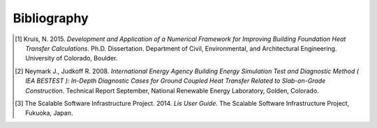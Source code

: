 Bibliography
============

.. [1] Kruis, N. 2015. *Development and Application of a Numerical Framework for Improving Building Foundation Heat Transfer Calculations*. Ph.D. Dissertation. Department of Civil, Environmental, and Architectural Engineering. University of Colorado, Boulder.

.. [2] Neymark J., Judkoff R. 2008. *International Energy Agency Building Energy Simulation Test and Diagnostic Method ( IEA BESTEST ): In-Depth Diagnostic Cases for Ground Coupled Heat Transfer Related to Slab-on-Grade Construction*. Technical Report September, National Renewable Energy Laboratory, Golden, Colorado.

.. [3] The Scalable Software Infrastructure Project. 2014. *Lis User Guide*. The Scalable Software Infrastructure Project, Fukuoka, Japan.
